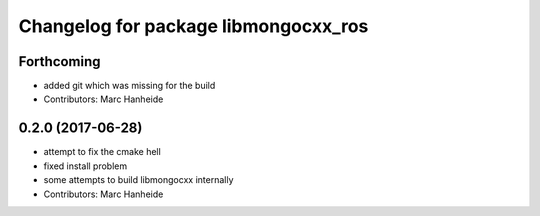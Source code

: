 ^^^^^^^^^^^^^^^^^^^^^^^^^^^^^^^^^^^^^
Changelog for package libmongocxx_ros
^^^^^^^^^^^^^^^^^^^^^^^^^^^^^^^^^^^^^

Forthcoming
-----------
* added git which was missing for the build
* Contributors: Marc Hanheide

0.2.0 (2017-06-28)
------------------
* attempt to fix the cmake hell
* fixed install problem
* some attempts to build libmongocxx internally
* Contributors: Marc Hanheide
